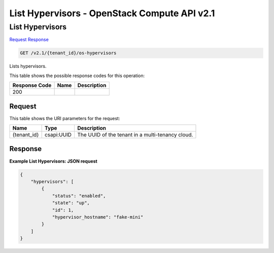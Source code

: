 =============================================================================
List Hypervisors -  OpenStack Compute API v2.1
=============================================================================

List Hypervisors
~~~~~~~~~~~~~~~~~~~~~~~~~

`Request <GET_list_hypervisors_v2.1_tenant_id_os-hypervisors.rst#request>`__
`Response <GET_list_hypervisors_v2.1_tenant_id_os-hypervisors.rst#response>`__

.. code-block:: javascript

    GET /v2.1/{tenant_id}/os-hypervisors

Lists hypervisors.



This table shows the possible response codes for this operation:


+--------------------------+-------------------------+-------------------------+
|Response Code             |Name                     |Description              |
+==========================+=========================+=========================+
|200                       |                         |                         |
+--------------------------+-------------------------+-------------------------+


Request
^^^^^^^^^^^^^^^^^

This table shows the URI parameters for the request:

+--------------------------+-------------------------+-------------------------+
|Name                      |Type                     |Description              |
+==========================+=========================+=========================+
|{tenant_id}               |csapi:UUID               |The UUID of the tenant   |
|                          |                         |in a multi-tenancy cloud.|
+--------------------------+-------------------------+-------------------------+








Response
^^^^^^^^^^^^^^^^^^





**Example List Hypervisors: JSON request**


.. code::

    {
        "hypervisors": [
            {
                "status": "enabled",
                "state": "up",
                "id": 1,
                "hypervisor_hostname": "fake-mini"
            }
        ]
    }
    

